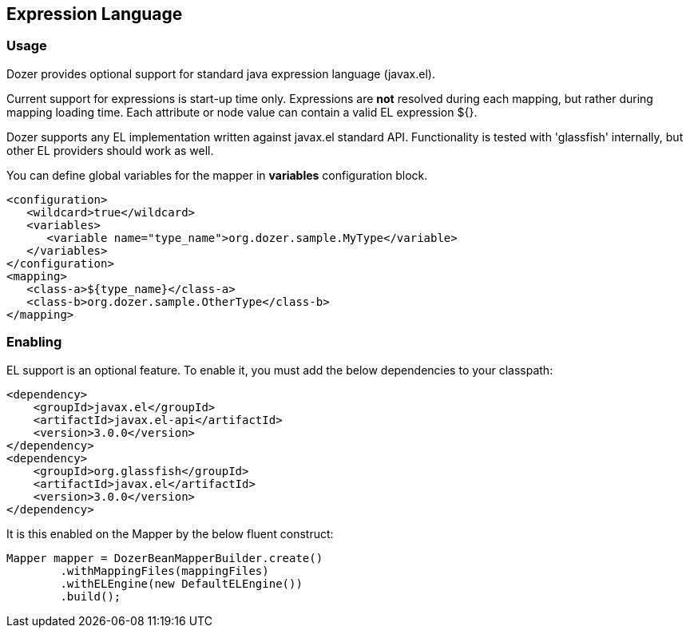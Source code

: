 == Expression Language
=== Usage
Dozer provides optional support for standard java expression language (javax.el).

Current support for expressions is start-up time only.
Expressions are *not* resolved during each mapping, but rather during mapping loading time.
Each attribute or node value can contain a valid EL expression ${}.

Dozer supports any EL implementation written against javax.el standard API.
Functionality is tested with 'glassfish' internally, but other EL providers should work as well.

You can define global variables for the mapper in *variables* configuration block.

[source,xml,prettyprint]
----
<configuration>
   <wildcard>true</wildcard>
   <variables>
      <variable name="type_name">org.dozer.sample.MyType</variable>
   </variables>
</configuration>
<mapping>
   <class-a>${type_name}</class-a>
   <class-b>org.dozer.sample.OtherType</class-b>
</mapping>
----

=== Enabling
EL support is an optional feature.
To enable it, you must add the below dependencies to your classpath:

[source,xml,prettyprint]
----
<dependency>
    <groupId>javax.el</groupId>
    <artifactId>javax.el-api</artifactId>
    <version>3.0.0</version>
</dependency>
<dependency>
    <groupId>org.glassfish</groupId>
    <artifactId>javax.el</artifactId>
    <version>3.0.0</version>
</dependency>
----

It is this enabled on the Mapper by the below fluent construct:

[source,java,prettyprint]
----
Mapper mapper = DozerBeanMapperBuilder.create()
        .withMappingFiles(mappingFiles)
        .withELEngine(new DefaultELEngine())
        .build();
----

